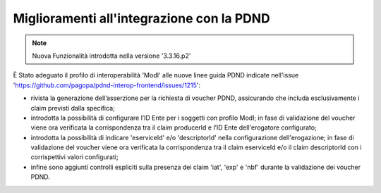 Miglioramenti all'integrazione con la PDND
--------------------------------------------------------

.. note::

   Nuova Funzionalità introdotta nella versione '3.3.16.p2'

È Stato adeguato il profilo di interoperabilità 'ModI' alle nuove linee guida PDND indicate nell'issue 'https://github.com/pagopa/pdnd-interop-frontend/issues/1215':

- rivista la generazione dell’asserzione per la richiesta di voucher PDND, assicurando che includa esclusivamente i claim previsti dalla specifica;

- introdotta la possibilità di configurare l’ID Ente per i soggetti con profilo ModI; in fase di validazione del voucher viene ora verificata la corrispondenza tra il claim producerId e l’ID Ente dell'erogatore configurato;

- introdotta la possibilità di indicare 'eserviceId' e/o 'descriptorId' nella configurazione dell'erogazione; in fase di validazione del voucher viene ora verificata la corrispondenza tra il claim eserviceId e/o il claim descriptorId con i corrispettivi valori configurati;

- infine sono aggiunti controlli espliciti sulla presenza dei claim 'iat', 'exp' e 'nbf' durante la validazione dei voucher PDND.
